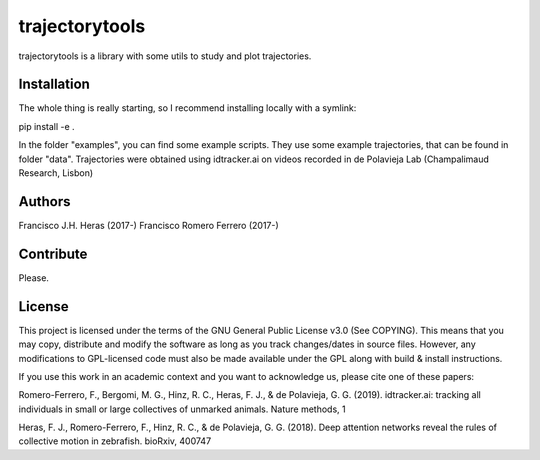 ###############
trajectorytools
###############

trajectorytools is a library with some utils to study and
plot trajectories.

Installation
============

The whole thing is really starting, so I recommend installing
locally with a symlink:
  
.. code-block:: bash
pip install -e .
   
In the folder "examples", you can find some example scripts. They
use some example trajectories, that can be found in folder "data".
Trajectories were obtained using idtracker.ai on videos recorded
in de Polavieja Lab (Champalimaud Research, Lisbon)

Authors
==========

Francisco J.H. Heras (2017-)
Francisco Romero Ferrero (2017-)

Contribute
==========

Please.

License
=======

This project is licensed under the terms of the GNU General Public License v3.0 (See COPYING). This means that you may copy, distribute and modify the software as long as you track changes/dates in source files. However, any modifications to GPL-licensed code must also be made available under the GPL along with build & install instructions.

If you use this work in an academic context and you want to acknowledge us, please cite one of these papers:

Romero-Ferrero, F., Bergomi, M. G., Hinz, R. C., Heras, F. J., & de Polavieja, G. G. (2019). idtracker.ai: tracking all individuals in small or large collectives of unmarked animals. Nature methods, 1

Heras, F. J., Romero-Ferrero, F., Hinz, R. C., & de Polavieja, G. G. (2018). Deep attention networks reveal the rules of collective motion in zebrafish. bioRxiv, 400747



